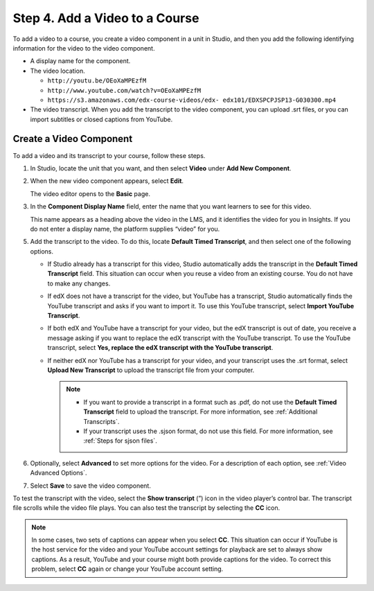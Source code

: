.. _Add a Video to a Course:

################################
Step 4. Add a Video to a Course
################################

To add a video to a course, you create a video component in a unit in Studio,
and then you add the following identifying information for the video to the
video component.

* A display name for the component.

* The video location.

  .. only:: Partners

    For courses on edx.org, you use the **video ID** that the upload process
    automatically creates for your video. You find this video ID on the Video
    Uploads page in Studio. For more information, see Copy the Video ID.

    For courses on Edge, you use the **video URL** that is created for the
    video when you upload the video to YouTube or another site. The video URL
    might resemble one of the following examples.

  .. only:: Open_edX

    The video location is the video URL that is created when you upload the
    video to YouTube or to another site. The video URL might resemble one of
    the following examples.

  * ``http://youtu.be/OEoXaMPEzfM``
  * ``http://www.youtube.com/watch?v=OEoXaMPEzfM``
  * ``https://s3.amazonaws.com/edx-course-videos/edx-
    edx101/EDXSPCPJSP13-G030300.mp4``

* The video transcript. When you add the transcript to the video component, you
  can upload .srt files, or you can import subtitles or closed captions from
  YouTube.

  .. only:: Partners

     A transcript for the video is available when the video has a status of
     "Ready" on the **Video Uploads** page. Your captioning service provider
     might deliver .srt files to you, or might add subtitles or closed captions
     to your videos on YouTube.

.. only:: Partners

    .. _Copy the edX Video ID:

    ************************
    Copy the Video ID
    ************************

    #. Open the course in Studio.

    #. Select **Content**, then **Video Uploads**.

    #. In the **Previous Uploads** list, locate the video that you want to
       include in the course.

    #. Select the value in the **Video ID** column for the video. The video ID
       is assigned when you upload a video.

    #. Right-click the value, and then select **Copy**. Be sure to select and
       copy the entire video ID value. You will paste this value into the
       **Video ID** field for a video component. For more information, see
       :ref:`Add the edX Video ID to a Video Component`.

       .. note::
        The **Previous Uploads** list has a video ID for every uploaded video
        file. However, for a video to play successfully, the status for the
        file must be "Ready" on the **Video Uploads** page.

    You can also download a report of all uploaded videos on the **Video
    Uploads** page: select **Download available encodings (.csv)**. The report
    includes the video ID for every uploaded file.

.. _Create a Video Component:

********************************
Create a Video Component
********************************

To add a video and its transcript to your course, follow these steps.

#. In Studio, locate the unit that you want, and then select **Video** under
   **Add New Component**.

#. When the new video component appears, select **Edit**.

   The video editor opens to the **Basic** page.

#. In the **Component Display Name** field, enter the name that you want
   learners to see for this video.

   This name appears as a heading above the video in the LMS, and it identifies
   the video for you in Insights. If you do not enter a display name, the
   platform supplies “video” for you.

.. only:: Partners

  4. Add the video ID or video URL.

     * If your course will be on edx.org, locate the **Video ID** field, and
       then paste the video ID for the video file. For more information, see
       :ref:`Copy the edX Video ID`.

       .. note::
         You do not need to add values to the **Default Video URL**, **Video
         File URLs**, or **YouTube ID** fields. The video ID automatically
         associates your video component with files on YouTube and AWS that are
         optimized for viewing with different devices and bandwidths. The URLs
         that are associated with the video ID override any existing values in
         other fields.

     * If your course will be on Edge, locate the **Default Video URL** field,
       and then enter the URL of the video.

.. only:: Open_edX

  4. Add the video ID or video URL. To do this, locate the **Default Video
     URL** field, and then enter the URL of the video.

   .. note::
     If you have created multiple versions that use different encodings or
     hosting services, add the URL for each video by selecting **Add URLs for
     additional versions** below the **Default Video URL** field. The first
     listed video that is compatible with the learner’s computer plays. **These
     URLs cannot be YouTube URLs.**


5. Add the transcript to the video. To do this, locate **Default Timed
   Transcript**, and then select one of the following options.

   .. only:: Partners

     For edx.org courses, select one of the following options.

     * To upload an .srt file from your computer, select **Upload New
       Transcript**, and then select the .srt file from your computer.

     * To import YouTube subtitles or captions, select **Import from YouTube**.

     For Edge courses, select one of the following options.

   * If Studio already has a transcript for this video, Studio automatically
     adds the transcript in the **Default Timed Transcript** field. This
     situation can occur when you reuse a video from an existing course. You do
     not have to make any changes.

   * If edX does not have a transcript for the video, but YouTube has a
     transcript, Studio automatically finds the YouTube transcript and asks if
     you want to import it. To use this YouTube transcript, select **Import
     YouTube Transcript**.

   * If both edX and YouTube have a transcript for your video, but the edX
     transcript is out of date, you receive a message asking if you want to
     replace the edX transcript with the YouTube transcript. To use the YouTube
     transcript, select **Yes, replace the edX transcript with the YouTube
     transcript**.

   * If neither edX nor YouTube has a transcript for your video, and your
     transcript uses the .srt format, select **Upload New Transcript** to
     upload the transcript file from your computer.

     .. note::

        * If you want to provide a transcript in a format such as .pdf, do not
          use the **Default Timed Transcript** field to upload the transcript.
          For more information, see :ref:`Additional Transcripts`.

        * If your transcript uses the .sjson format, do not use this field.
          For more information, see :ref:`Steps for sjson files`.

6. Optionally, select **Advanced** to set more options for the video. For a
   description of each option, see :ref:`Video Advanced Options`.

#. Select **Save** to save the video component.

To test the transcript with the video, select the **Show transcript** (”) icon
in the video player’s control bar. The transcript file scrolls while the video
file plays. You can also test the transcript by selecting the **CC** icon.

.. note::
  In some cases, two sets of captions can appear when you select **CC**. This
  situation can occur if YouTube is the host service for the video and your
  YouTube account settings for playback are set to always show captions. As a
  result, YouTube and your course might both provide captions for the video. To
  correct this problem, select **CC** again or change your YouTube account setting.
